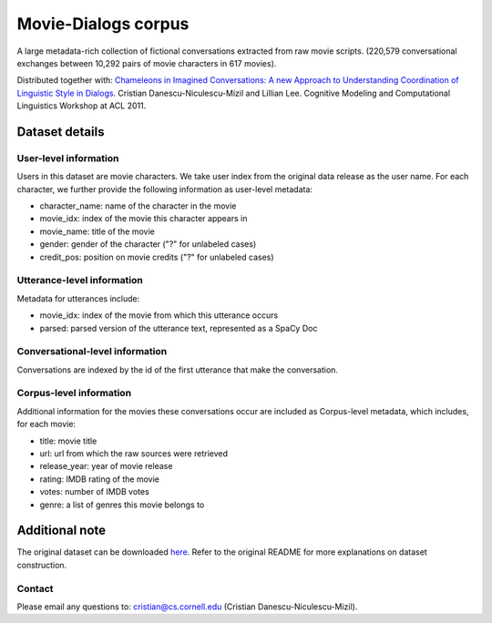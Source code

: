 Movie-Dialogs corpus
====================

A large metadata-rich collection of fictional conversations extracted from raw movie scripts. (220,579 conversational exchanges between 10,292 pairs of movie characters in 617 movies). 


Distributed together with:
`Chameleons in Imagined Conversations: A new Approach to Understanding Coordination of Linguistic Style in Dialogs <https://www.cs.cornell.edu/~cristian/Chameleons_in_imagined_conversations.html>`_. Cristian Danescu-Niculescu-Mizil and Lillian Lee. Cognitive Modeling and Computational Linguistics Workshop at ACL 2011.

Dataset details
---------------

User-level information
^^^^^^^^^^^^^^^^^^^^^^

Users in this dataset are movie characters. We take user index from the original data release as the user name. For each character, we further provide the following information as user-level metadata:

* character_name: name of the character in the movie
* movie_idx: index of the movie this character appears in
* movie_name: title of the movie
* gender: gender of the character ("?" for unlabeled cases)
* credit_pos: position on movie credits ("?" for unlabeled cases)

Utterance-level information
^^^^^^^^^^^^^^^^^^^^^^^^^^^

Metadata for utterances include:

* movie_idx: index of the movie from which this utterance occurs
* parsed: parsed version of the utterance text, represented as a SpaCy Doc

Conversational-level information
^^^^^^^^^^^^^^^^^^^^^^^^^^^^^^^^

Conversations are indexed by the id of the first utterance that make the conversation. 


Corpus-level information
^^^^^^^^^^^^^^^^^^^^^^^^

Additional information for the movies these conversations occur are included as Corpus-level metadata, which includes, for each movie:

* title: movie title
* url: url from which the raw sources were retrieved
* release_year: year of movie release
* rating: IMDB rating of the movie
* votes: number of IMDB votes
* genre: a list of genres this movie belongs to 


Additional note
---------------

The original dataset can be downloaded `here <https://www.cs.cornell.edu/~cristian/Chameleons_in_imagined_conversations.html>`_. Refer to the original README for more explanations on dataset construction. 

Contact
^^^^^^^

Please email any questions to: cristian@cs.cornell.edu (Cristian Danescu-Niculescu-Mizil).
